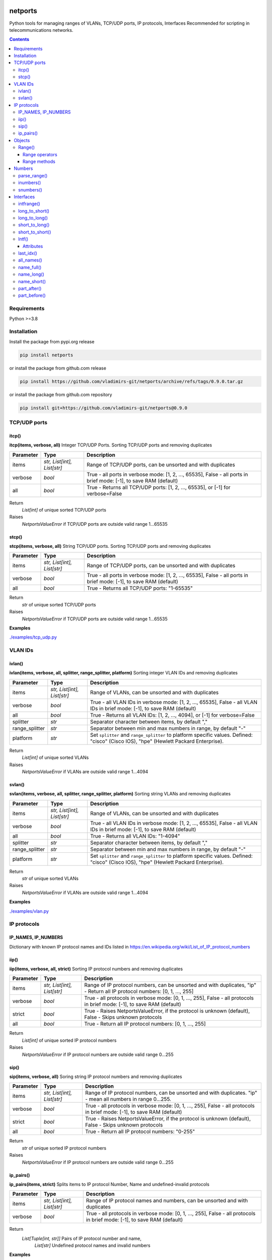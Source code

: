 
.. image:: https://img.shields.io/pypi/v/netports.svg
   :target: https://pypi.python.org/pypi/netports
.. image:: https://img.shields.io/pypi/pyversions/netports.svg
   :target: https://pypi.python.org/pypi/netports


netports
========

Python tools for managing ranges of VLANs, TCP/UDP ports, IP protocols, Interfaces
Recommended for scripting in telecommunications networks.

.. contents:: **Contents**
    :local:


Requirements
------------

Python >=3.8


Installation
------------

Install the package from pypi.org release

.. code:: bash

    pip install netports

or install the package from github.com release

.. code:: bash

    pip install https://github.com/vladimirs-git/netports/archive/refs/tags/0.9.0.tar.gz

or install the package from github.com repository

.. code:: bash

    pip install git+https://github.com/vladimirs-git/netports@0.9.0



TCP/UDP ports
-------------


itcp()
......
**itcp(items, verbose, all)**
Integer TCP/UDP Ports. Sorting TCP/UDP ports and removing duplicates

=============== =========================== ============================================================================
Parameter       Type                        Description
=============== =========================== ============================================================================
items           *str, List[int], List[str]* Range of TCP/UDP ports, can be unsorted and with duplicates
verbose         *bool*                      True - all ports in verbose mode: [1, 2, ..., 65535], False - all ports in brief mode: [-1], to save RAM (default)
all             *bool*                      True - Returns all TCP/UDP ports: [1, 2, ..., 65535], or [-1] for verbose=False
=============== =========================== ============================================================================

Return
    *List[int]* of unique sorted TCP/UDP ports
Raises
    *NetportsValueError* if TCP/UDP ports are outside valid range 1...65535



stcp()
......
**stcp(items, verbose, all)**
String TCP/UDP ports. Sorting TCP/UDP ports and removing duplicates

=============== =========================== ============================================================================
Parameter       Type                        Description
=============== =========================== ============================================================================
items           *str, List[int], List[str]* Range of TCP/UDP ports, can be unsorted and with duplicates
verbose         *bool*                      True - all ports in verbose mode: [1, 2, ..., 65535], False - all ports in brief mode: [-1], to save RAM (default)
all             *bool*                      True - Returns all TCP/UDP ports: "1-65535"
=============== =========================== ============================================================================

Return
    *str* of unique sorted TCP/UDP ports
Raises
    *NetportsValueError* if TCP/UDP ports are outside valid range 1...65535


**Examples**

`./examples/tcp_udp.py`_



VLAN IDs
--------


ivlan()
.......
**ivlan(items, verbose, all, splitter, range_splitter, platform)**
Sorting integer VLAN IDs and removing duplicates

=============== =========================== ============================================================================
Parameter        Type                        Description
=============== =========================== ============================================================================
items           *str, List[int], List[str]* Range of VLANs, can be unsorted and with duplicates
verbose         *bool*                      True - all VLAN IDs in verbose mode: [1, 2, ..., 65535], False - all VLAN IDs in brief mode: [-1], to save RAM (default)
all             *bool*                      True - Returns all VLAN IDs: [1, 2, ..., 4094], or [-1] for verbose=False
splitter        *str*                       Separator character between items, by default ","
range_splitter  *str*                       Separator between min and max numbers in range, by default "-"
platform        *str*                       Set ``splitter`` and ``range_splitter`` to platform specific values. Defined: "cisco" (Cisco IOS), "hpe" (Hewlett Packard Enterprise).
=============== =========================== ============================================================================

Return
    *List[int]* of unique sorted VLANs
Raises
    *NetportsValueError* if VLANs are outside valid range 1...4094


svlan()
.......
**svlan(items, verbose, all, splitter, range_splitter, platform)**
Sorting string VLANs and removing duplicates

=============== =========================== ============================================================================
Parameter       Type                        Description
=============== =========================== ============================================================================
items           *str, List[int], List[str]* Range of VLANs, can be unsorted and with duplicates
verbose         *bool*                      True - all VLAN IDs in verbose mode: [1, 2, ..., 65535], False - all VLAN IDs in brief mode: [-1], to save RAM (default)
all             *bool*                      True - Returns all VLAN IDs: "1-4094"
splitter        *str*                       Separator character between items, by default ","
range_splitter  *str*                       Separator between min and max numbers in range, by default "-"
platform        *str*                       Set ``splitter`` and ``range_splitter`` to platform specific values. Defined: "cisco" (Cisco IOS), "hpe" (Hewlett Packard Enterprise).
=============== =========================== ============================================================================

Return
    *str* of unique sorted VLANs
Raises
    *NetportsValueError* if VLANs are outside valid range 1...4094


**Examples**

`./examples/vlan.py`_



IP protocols
------------


IP_NAMES, IP_NUMBERS
....................

Dictionary with known IP protocol names and IDs listed in https://en.wikipedia.org/wiki/List_of_IP_protocol_numbers


iip()
.....
**iip(items, verbose, all, strict)**
Sorting IP protocol numbers and removing duplicates


=============== =========================== ============================================================================
Parameter        Type                        Description
=============== =========================== ============================================================================
items           *str, List[int], List[str]* Range of IP protocol numbers, can be unsorted and with duplicates, "ip" - Return all IP protocol numbers: [0, 1, ..., 255]
verbose         *bool*                      True - all protocols in verbose mode: [0, 1, ..., 255], False - all protocols in brief mode: [-1], to save RAM (default)
strict          *bool*                      True - Raises NetportsValueError, if the protocol is unknown (default), False - Skips unknown protocols
all             *bool*                      True - Return all IP protocol numbers: [0, 1, ..., 255]
=============== =========================== ============================================================================

Return
    *List[int]* of unique sorted IP protocol numbers
Raises
    *NetportsValueError* if IP protocol numbers are outside valid range 0...255

sip()
.....
**sip(items, verbose, all)**
Soring string IP protocol numbers and removing duplicates

=============== =========================== ============================================================================
Parameter       Type                        Description
=============== =========================== ============================================================================
items           *str, List[int], List[str]* Range of IP protocol numbers, can be unsorted and with duplicates. "ip" - mean all numbers in range 0...255.
verbose         *bool*                      True - all protocols in verbose mode: [0, 1, ..., 255], False - all protocols in brief mode: [-1], to save RAM (default)
strict          *bool*                      True - Raises NetportsValueError, if the protocol is unknown (default), False - Skips unknown protocols
all             *bool*                      True - Return all IP protocol numbers: "0-255"
=============== =========================== ============================================================================

Return
    *str* of unique sorted IP protocol numbers
Raises
    *NetportsValueError* if IP protocol numbers are outside valid range 0...255


ip_pairs()
..........
**ip_pairs(items, strict)**
Splits items to IP protocol Number, Name and undefined-invalid protocols

=============== =========================== ============================================================================
Parameter       Type                        Description
=============== =========================== ============================================================================
items           *str, List[int], List[str]* Range of IP protocol names and numbers, can be unsorted and with duplicates
verbose         *bool*                      True - all protocols in verbose mode: [0, 1, ..., 255], False - all protocols in brief mode: [-1], to save RAM (default)
=============== =========================== ============================================================================

Return
    *List[Tuple[int, str]]* Pairs of IP protocol number and name,
     *List[str]* Undefined protocol names and invalid numbers


**Examples**

`./examples/ip.py`_



Objects
-------

Range()
.......
**Range(items, splitter, range_splitter, strict)**
An object that represents ports range as *str* and as *List[int]*
Object implements most of the `set <https://www.w3schools.com/python/python_ref_set.asp>`_ and
`list <https://www.w3schools.com/python/python_ref_list.asp>`_ methods that handle the Range.numbers attribute.

=============== =========================== ============================================================================
Parameter       Type                        Description
=============== =========================== ============================================================================
items           *str*, *List[int]*          Range of numbers. Numbers can be unsorted and duplicated.
splitter        *str*                       Separator character between items, by default ","
range_splitter  *str*                       Separator between min and max numbers in range, by default "-"
strict          *bool*                      True - Raise NetportsValueError, if in items is invalid item. False - Make Range without invalid items. By default True.
=============== =========================== ============================================================================

Attributes demonstration


Range operators
:::::::::::::::

**Range** object implements:

- Arithmetic operators: ``+``, ``-``
- Reference to numbers in range by index

=============================== =========================== ============================================================
Operator                        Return                      Description
=============================== =========================== ============================================================
Range("1,4") + Range("3,5")     Range("1,3-5")              Add two objects
Range("1-5") - Range("2")       Range("1,3-5")              Subtract two objects
Range("1,3-5")[1]               3                           Get number by index
Range("1,3-5")[1:3]             [3, 4]                      Get numbers by slice
=============================== =========================== ============================================================


Range methods
:::::::::::::

**Range** object implements most of `set <https://www.w3schools.com/python/python_ref_set.asp>`_
and `list <https://www.w3schools.com/python/python_ref_list.asp>`_ methods.

=================================== ====================================================================================
Method                              Description
=================================== ====================================================================================
add(other)                          Adds other *Range* object to self
append(number)                      Appends number to self
clear()                             Removes all numbers from self
copy()                              Returns a copy of self *Range* object
difference(other)                   Returns the *Range* object of the difference between self and other *Range*
difference_update(other)            Removes other *Range* from self
discard(number)                     Removes the specified number from self *Range*
extend(numbers)                     Adds *List[int]* numbers to self
index(number)                       Returns index of number, raises ValueError if the number is not present in range
intersection(other)                 Returns *Range* which is the intersection of self and other *Range*
intersection_update(other)          Removes numbers of other *Range* in self, that are not present in other
isdisjoint(other)                   Returns whether self numbers and other *Range* numbers have intersection or not
issubset(other)                     Returns whether other *Range* numbers contains self numbers or not
issuperset(other)                   Returns whether self *Range* numbers contains other *Range* numbers set or not
pop()                               Removes and returns last number in *Range*, raises IndexError if list is empty or index is out of range
remove(number)                      Removes the specified number from self *Range*, raises ValueError if the numbers is not present
symmetric_difference(other)         Returns *Range* object with the symmetric differences of self and other *Range*
symmetric_difference_update(other)  Inserts the symmetric differences from self *Range* and other *Range*
update(other)                       Returns *Range* of the union of self *Range* and other *Range*
=================================== ====================================================================================


**Examples**

- Attributes demonstration
- Sorts numbers and removes duplicates
- Range with custom splitters

`./examples/range.py`_



Numbers
-------

parse_range()
.............
**parse_range(line, splitter, range_splitter)**
Parses range from line. Removes white spaces considering splitters.
Sort numbers and removes duplicates.

=============== =========================== ============================================================================
Parameter       Type                        Description
=============== =========================== ============================================================================
line            *str*                       Range of numbers, can be unsorted and with duplicates
splitter        *str*                       Separator character between items, by default ","
range_splitter  *str*                       Separator between min and max numbers in range, by default "-"
=============== =========================== ============================================================================

Return
    Range *object*


inumbers()
..........
**inumbers(items, splitter, range_splitter)**
Sort integer numbers and removes duplicates

=============== =========================== ============================================================================
Parameter       Type                        Description
=============== =========================== ============================================================================
items           *str, List[int], List[str]* Range of numbers, can be unsorted and with duplicates
splitter        *str*                       Separator character between items, by default ","
range_splitter  *str*                       Separator between min and max numbers in range, by default "-"
=============== =========================== ============================================================================

Return
    *List[int]* of unique sorted numbers


snumbers()
..........
**snumbers(items, splitter, range_splitter)**
Sort string numbers and removes duplicates

=============== =========================== ============================================================================
Parameter       Type                        Description
=============== =========================== ============================================================================
items           *str, List[int], List[str]* Range of numbers, can be unsorted and with duplicates
splitter        *str*                       Separator character between items, by default ","
range_splitter  *str*                       Separator between min and max numbers in range, by default "-"
=============== =========================== ============================================================================

Return
    *str* of unique sorted numbers


**Examples**

- Sorts numbers and removes duplicates
- Range with custom splitter and range_splitter
- Converts unsorted range to sorted *List[int]* without duplicates
- Converts unsorted range to *List[int]* with custom splitters
- Converts unsorted range to sorted *str* without duplicates
- Converts unsorted range to *str* with custom splitters

`./examples/numbers.py`_


Interfaces
----------

intfrange()
...........
**intfrange(items, fmt)**
Convert interfaces names to shorted range notation

=========== ============ ===========================================================================
Parameter   Type         Description
=========== ============ ===========================================================================
items       *List[str]*  List of interfaces
fmt         *str*        Format option: "long"  - Long names: ["interface Ethernet1/1-3"], "short" - Short names: ["Eth1/1/1-3"]
=========== ============ ===========================================================================

Return
    *List[str]* Interface ranges


long_to_short()
...............
**long_to_short(device_type, key_lower, value_lower)**
Returns Interfaces map long-to-short, device_type specific

=============== =========================== ============================================================================
Parameter        Type                        Description
=============== =========================== ============================================================================
device_type     *str*                       Netmiko device type, increase priority of device_type specific keys. "", "cisco_asr", "cisco_ios", "cisco_nxos", "hp_comware"
key_lower       *bool*                      True - keys lower-case, False - keys upper-case
value_lower     *bool*                      True - values lower-case, False - values upper-case
=============== =========================== ============================================================================

Return
    *Dict[str, str]* Interfaces map


long_to_long()
..............
**long_to_long(device_type, key_lower, value_lower)**
Returns Interfaces map long-to-long, device_type specific

=============== =========================== ============================================================================
Parameter        Type                        Description
=============== =========================== ============================================================================
device_type     *str*                       Netmiko device type, increase priority of device_type specific keys. "", "cisco_asr", "cisco_ios", "cisco_nxos", "hp_comware"
key_lower       *bool*                      True - keys lower-case, False - keys upper-case
value_lower     *bool*                      True - values lower-case, False - values upper-case
=============== =========================== ============================================================================

Return
    *Dict[str, str]* Interfaces map


short_to_long()
...............
**short_to_long(device_type, key_lower, value_lower)**
Returns Interfaces map short-to-long, device_type specific

=============== =========================== ============================================================================
Parameter        Type                        Description
=============== =========================== ============================================================================
device_type     *str*                       Netmiko device type, increase priority of device_type specific keys. "", "cisco_asr", "cisco_ios", "cisco_nxos", "hp_comware"
key_lower       *bool*                      True - keys lower-case, False - keys upper-case
value_lower     *bool*                      True - values lower-case, False - values upper-case
=============== =========================== ============================================================================

Return
    *Dict[str, str]* Interfaces map


short_to_short()
................
**short_to_short(device_type, key_lower, value_lower)**
Returns Interfaces map short-to-short, device_type specific

=============== =========================== ============================================================================
Parameter        Type                        Description
=============== =========================== ============================================================================
device_type     *str*                       Netmiko device type, increase priority of device_type specific keys. "", "cisco_asr", "cisco_ios", "cisco_nxos", "hp_comware"
key_lower       *bool*                      True - keys lower-case, False - keys upper-case
value_lower     *bool*                      True - values lower-case, False - values upper-case
=============== =========================== ============================================================================

Return
    *Dict[str, str]* Interfaces map


Intf()
......
**Intf(line, device_type, splitter)**
An object of interface name, that can contain up to 4 indexes.
Sorts the interfaces by indexes (not by alphabetic).

=============== ======= ============================================================================
Parameter       Type    Description
=============== ======= ============================================================================
line            *str*   Interface name that can contain up to 4 indexes
device_type     *str*   Netmiko device_type (default "")
splitter        *str*   Separator of characters between indexes (default ",./:")
=============== ======= ============================================================================


Attributes
::::::::::

=============== ============ =======================================================================
Attributes      Type         Description
=============== ============ =======================================================================
delimiters                   Interface all delimiters
id0             *str*        Interface name. Line without IDs
id1             *int*        Interface 1st ID
id2             *int*        Interface 2nd ID
id3             *int*        Interface 3rd ID
id4             *int*        Interface 4th ID
ids                          Interface all IDs
line            *str*        Interface line
name            *str*        Interface name with IDs
splitter        *str*        Separator of characters between indexes
device_type     *str*        Netmiko device_type
=============== ============ =======================================================================


last_idx()
..........
**last_idx()**
Index of last ID in interface line


all_names()
...........
**all_names()**
All variants of names: long, short, upper-case, lover-case. Device type specific


name_full()
...........
**name_full()**
Interface long name with IDs and with interface keyword


name_long()
...........
**name_long()**
Interface long name with IDs and without interface keyword


name_short()
............
**name_short(replace)**
Interface short name with IDs, Device type specific

=========== =========================== ============================================================
Parameter   Type                        Description
=========== =========================== ============================================================
replace     *List[Tuple[str, str]]*     Replace the default short name with the first one
                                        that matches in the list of the 'replace' argument.
=========== =========================== ============================================================

Return
    *str* Interface short name.


part_after()
............
**part_after(idx, splitter)**
Interface part after interested ID

=========== ============ ===========================================================================
Parameter   Type         Description
=========== ============ ===========================================================================
idx         *int*        Interface index
splitter    *bool*       True - Include splitter from edge, False - Skip splitter from edge
=========== ============ ===========================================================================

Return
    *str* Part of the interface name after specified interface index


part_before()
.............
**part_before(idx, splitter)**
Interface part before interested ID

=========== ============ ===========================================================================
Parameter   Type         Description
=========== ============ ===========================================================================
idx         *int*        Interface index
splitter    *bool*       True - Include splitter from edge, False - Skip splitter from edge
=========== ============ ===========================================================================

Return
    *str* Part of the interface name before specified interface index


**Examples**

- Attributes demonstration
- Interface with custom splitter between indexes. Splitter is ignored when comparing
- Sorting by indexes
- Grouping interfaces by 3rd index

`./examples/intfs.py`_



.. _`./examples/tcp_udp.py` : ./examples/tcp_udp.py
.. _`./examples/vlan.py` : ./examples/vlan.py
.. _`./examples/ip.py` : ./examples/ip.py
.. _`./examples/range.py` : ./examples/range.py
.. _`./examples/numbers.py` : ./examples/numbers.py
.. _`./examples/intfs.py` : ./examples/intfs.py
